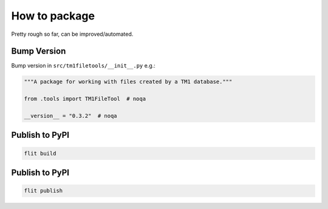 How to package
==============

Pretty rough so far, can be improved/automated.

Bump Version
------------

Bump version in ``src/tm1filetools/__init__.py`` e.g.:

.. code:: python

   """A package for working with files created by a TM1 database."""

   from .tools import TM1FileTool  # noqa

   __version__ = "0.3.2"  # noqa

Publish to PyPI
---------------

.. code:: sh

   flit build

.. _publish-to-pypi-1:

Publish to PyPI
---------------

.. code:: sh

   flit publish
